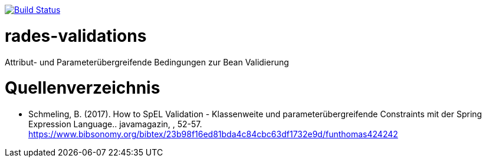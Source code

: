 image:https://travis-ci.org/FunThomas424242/rades-validations.svg?branch=master["Build Status", link="https://travis-ci.org/FunThomas424242/rades-validations"]

= rades-validations
Attribut- und Parameterübergreifende Bedingungen zur Bean Validierung


= Quellenverzeichnis

* Schmeling, B. (2017). How to SpEL Validation - Klassenweite und parameterübergreifende Constraints mit der Spring Expression Language.. javamagazin, , 52-57.
  https://www.bibsonomy.org/bibtex/23b98f16ed81bda4c84cbc63df1732e9d/funthomas424242
